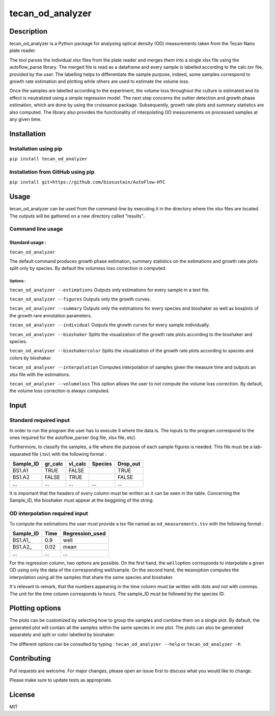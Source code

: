tecan\_od\_analyzer
===================

Description
-----------

tecan\_od\_analyzer is a Python package for analysing optical density
(OD) measurements taken from the Tecan Nano plate reader.

The tool parses the individual xlsx files from the plate reader and
merges them into a single xlsx file using the autoflow\_parse library.
The merged file is read as a dataframe and every sample is labelled
according to the calc.tsv file, provided by the user. The labelling
helps to differentiate the sample purpose, indeed, some samples
correspond to growth rate estimation and plotting while others are used
to estimate the volume loss.

Once the samples are labelled according to the experiment, the volume
loss throughout the culture is estimated and its effect is neutralized
using a simple regression model. The next step concerns the outlier
detection and growth phase estimation, which are done by using the
croissance package. Subsequently, growth rate plots and summary
statistics are also computed. The library also provides the
functionality of interpolating OD measurements on processed samples at
any given time.

Installation
------------

Installation using pip
~~~~~~~~~~~~~~~~~~~~~~

``pip install tecan_od_analyzer``

Installation from GitHub using pip
~~~~~~~~~~~~~~~~~~~~~~~~~~~~~~~~~~

``pip install git+https://github.com/biosustain/AutoFlow-HTC``

Usage
-----

tecan\_od\_analyzer can be used from the command-line by executing it in
the directory where the xlsx files are located. The outputs will be
gathered on a new directory called "results"..

Command line usage
~~~~~~~~~~~~~~~~~~

Standard usage :
^^^^^^^^^^^^^^^^

``tecan_od_analyzer``

The default command produces growth phase estimation, summary statistics
on the estimations and growth rate plots split only by species. By
default the volumess loss correction is computed.

Options :
'''''''''

``tecan_od_analyzer --estimations`` Outputs only estimations for every
sample in a text file.

``tecan_od_analyzer --figures`` Outputs only the growth curves.

``tecan_od_analyzer --summary`` Outputs only the estimations for every
species and bioshaker as well as boxplots of the growth rare annotation
parameters.

``tecan_od_analyzer --individual`` Outputs the growth curves for every
sample individually.

``tecan_od_analyzer --bioshaker`` Splits the visualization of the growth
rate plots according to the bioshaker and species.

``tecan_od_analyser --bioshakercolor`` Splits the visualization of the
growth rate plots according to species and colors by bioshaker.

``tecan_od_analyser --interpolation`` Computes interpolation of samples
given the measure time and outputs an xlsx file with the estimations.

``tecan_od_analyser --volumeloss`` This option allows the user to not
compute the volume loss correction. By default, the volume loss
correction is always computed.

Input
-----

Standard required input
~~~~~~~~~~~~~~~~~~~~~~~

In order to run the program the user has to execute it where the data
is. The inputs to the program correspond to the ones required for the
autoflow\_parser (log file, xlsx file, etc).

Furthermore, to classify the samples, a file where the purpose of each
sample figures is needed. This file must be a tab-separated file (.tsv)
with the following format :

+--------------+------------+------------+-----------+-------------+
| Sample\_ID   | gr\_calc   | vl\_calc   | Species   | Drop\_out   |
+==============+============+============+===========+=============+
| BS1.A1       | TRUE       | FALSE      |           | TRUE        |
+--------------+------------+------------+-----------+-------------+
| BS1.A2       | FALSE      | TRUE       |           | FALSE       |
+--------------+------------+------------+-----------+-------------+
| ...          | ...        | ...        | ...       | ...         |
+--------------+------------+------------+-----------+-------------+

It is important that the headers of every column must be written as it
can be seen in the table. Concerning the Sample\_ID, the bioshaker must
appear at the beggining of the string.

OD interpolation required input
~~~~~~~~~~~~~~~~~~~~~~~~~~~~~~~

To compute the estimations the user must provide a tsv file named as
``od_measurements.tsv`` with the following format :

+--------------+--------+--------------------+
| Sample\_ID   | Time   | Regression\_used   |
+==============+========+====================+
| BS1.A1\_     | 0.9    | well               |
+--------------+--------+--------------------+
| BS1.A2\_     | 0.02   | mean               |
+--------------+--------+--------------------+
| ...          | ...    | ...                |
+--------------+--------+--------------------+

For the regression column, two options are possible. On the first hand,
the ``well``\ option corresponds to interpolate a given OD using only
the data of the corresponding well/sample. On the second hand, the
``mean``\ option computes the interpolation using all the samples that
share the same species and bioshaker.

It's relevant to remark, that the numbers appearing in the time column
must be written with dots and not with commas. The unit for the time
column corresponds to hours. The sample\_ID must be followed by the
species ID.

Plotting options
----------------

The plots can be customized by selecting how to group the samples and
combine them on a single plot. By default, the generated plot will
contain all the samples within the same species in one plot. The plots
can also be generated separately and split or color labelled by
bioshaker.

The different options can be consulted by typing :
``tecan_od_analyzer --help`` or ``tecan_od_analyzer -h``

Contributing
------------

Pull requests are welcome. For major changes, please open an issue first
to discuss what you would like to change.

Please make sure to update tests as appropriate.

License
-------

MIT
